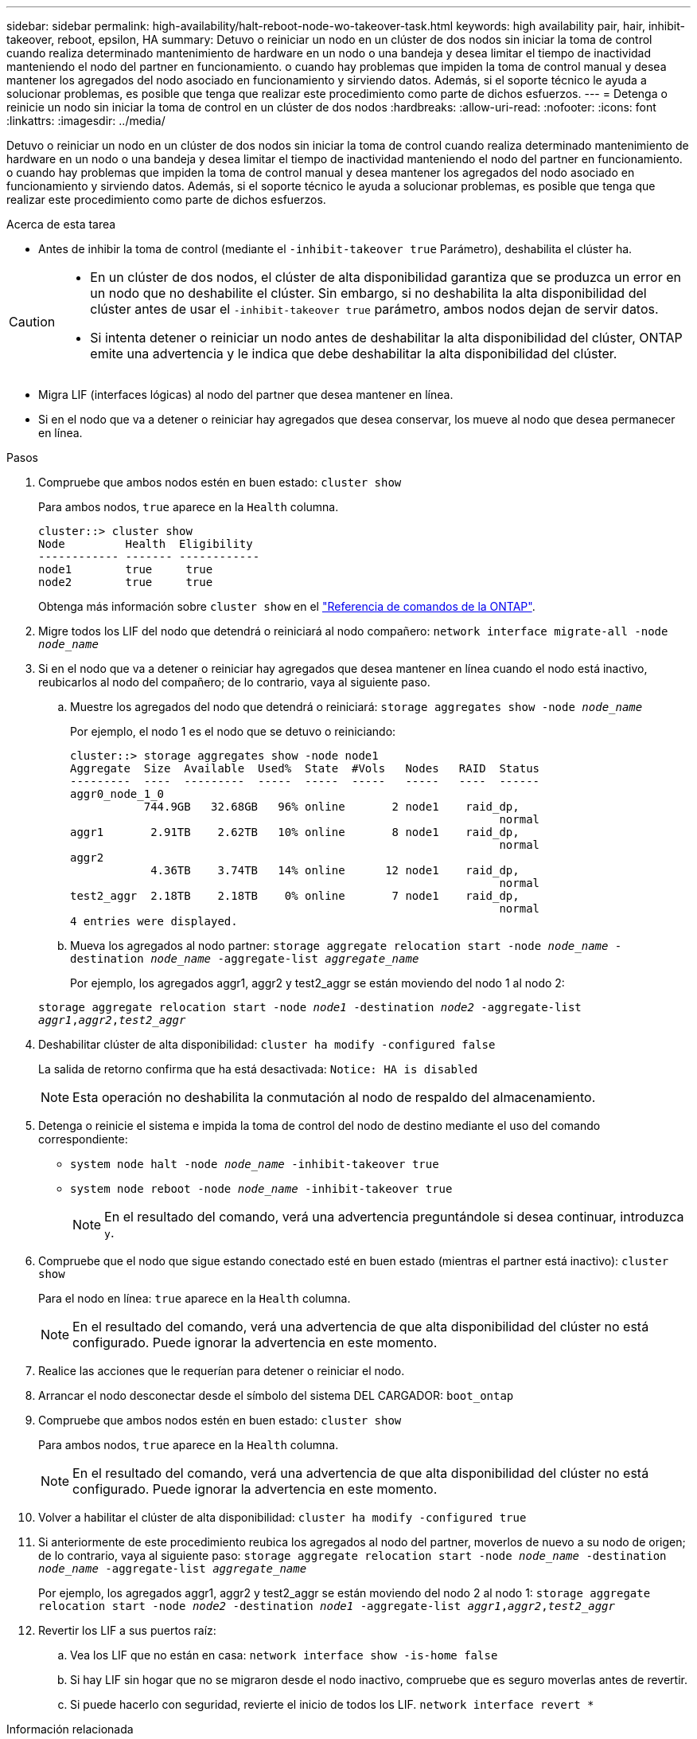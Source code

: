 ---
sidebar: sidebar 
permalink: high-availability/halt-reboot-node-wo-takeover-task.html 
keywords: high availability pair, hair, inhibit-takeover, reboot, epsilon, HA 
summary: Detuvo o reiniciar un nodo en un clúster de dos nodos sin iniciar la toma de control cuando realiza determinado mantenimiento de hardware en un nodo o una bandeja y desea limitar el tiempo de inactividad manteniendo el nodo del partner en funcionamiento. o cuando hay problemas que impiden la toma de control manual y desea mantener los agregados del nodo asociado en funcionamiento y sirviendo datos. Además, si el soporte técnico le ayuda a solucionar problemas, es posible que tenga que realizar este procedimiento como parte de dichos esfuerzos. 
---
= Detenga o reinicie un nodo sin iniciar la toma de control en un clúster de dos nodos
:hardbreaks:
:allow-uri-read: 
:nofooter: 
:icons: font
:linkattrs: 
:imagesdir: ../media/


[role="lead"]
Detuvo o reiniciar un nodo en un clúster de dos nodos sin iniciar la toma de control cuando realiza determinado mantenimiento de hardware en un nodo o una bandeja y desea limitar el tiempo de inactividad manteniendo el nodo del partner en funcionamiento. o cuando hay problemas que impiden la toma de control manual y desea mantener los agregados del nodo asociado en funcionamiento y sirviendo datos. Además, si el soporte técnico le ayuda a solucionar problemas, es posible que tenga que realizar este procedimiento como parte de dichos esfuerzos.

.Acerca de esta tarea
* Antes de inhibir la toma de control (mediante el `-inhibit-takeover true` Parámetro), deshabilita el clúster ha.


[CAUTION]
====
* En un clúster de dos nodos, el clúster de alta disponibilidad garantiza que se produzca un error en un nodo que no deshabilite el clúster. Sin embargo, si no deshabilita la alta disponibilidad del clúster antes de usar el  `-inhibit-takeover true` parámetro, ambos nodos dejan de servir datos.
* Si intenta detener o reiniciar un nodo antes de deshabilitar la alta disponibilidad del clúster, ONTAP emite una advertencia y le indica que debe deshabilitar la alta disponibilidad del clúster.


====
* Migra LIF (interfaces lógicas) al nodo del partner que desea mantener en línea.
* Si en el nodo que va a detener o reiniciar hay agregados que desea conservar, los mueve al nodo que desea permanecer en línea.


.Pasos
. Compruebe que ambos nodos estén en buen estado:
`cluster show`
+
Para ambos nodos, `true` aparece en la `Health` columna.

+
[listing]
----
cluster::> cluster show
Node         Health  Eligibility
------------ ------- ------------
node1        true     true
node2        true     true
----
+
Obtenga más información sobre `cluster show` en el link:https://docs.netapp.com/us-en/ontap-cli/cluster-show.html["Referencia de comandos de la ONTAP"^].

. Migre todos los LIF del nodo que detendrá o reiniciará al nodo compañero:
`network interface migrate-all -node _node_name_`
. Si en el nodo que va a detener o reiniciar hay agregados que desea mantener en línea cuando el nodo está inactivo, reubicarlos al nodo del compañero; de lo contrario, vaya al siguiente paso.
+
.. Muestre los agregados del nodo que detendrá o reiniciará:
`storage aggregates show -node _node_name_`
+
Por ejemplo, el nodo 1 es el nodo que se detuvo o reiniciando:

+
[listing]
----
cluster::> storage aggregates show -node node1
Aggregate  Size  Available  Used%  State  #Vols   Nodes   RAID  Status
---------  ----  ---------  -----  -----  -----   -----   ----  ------
aggr0_node_1_0
           744.9GB   32.68GB   96% online       2 node1    raid_dp,
                                                                normal
aggr1       2.91TB    2.62TB   10% online       8 node1    raid_dp,
                                                                normal
aggr2
            4.36TB    3.74TB   14% online      12 node1    raid_dp,
                                                                normal
test2_aggr  2.18TB    2.18TB    0% online       7 node1    raid_dp,
                                                                normal
4 entries were displayed.
----
.. Mueva los agregados al nodo partner:
`storage aggregate relocation start -node _node_name_ -destination _node_name_ -aggregate-list _aggregate_name_`
+
Por ejemplo, los agregados aggr1, aggr2 y test2_aggr se están moviendo del nodo 1 al nodo 2:

+
`storage aggregate relocation start -node _node1_ -destination _node2_ -aggregate-list _aggr1_,_aggr2_,_test2_aggr_`



. Deshabilitar clúster de alta disponibilidad:
`cluster ha modify -configured false`
+
La salida de retorno confirma que ha está desactivada: `Notice: HA is disabled`

+

NOTE: Esta operación no deshabilita la conmutación al nodo de respaldo del almacenamiento.

. Detenga o reinicie el sistema e impida la toma de control del nodo de destino mediante el uso del comando correspondiente:
+
** `system node halt -node _node_name_ -inhibit-takeover true`
** `system node reboot -node _node_name_ -inhibit-takeover true`
+

NOTE: En el resultado del comando, verá una advertencia preguntándole si desea continuar, introduzca `y`.



. Compruebe que el nodo que sigue estando conectado esté en buen estado (mientras el partner está inactivo):
`cluster show`
+
Para el nodo en línea: `true` aparece en la `Health` columna.

+

NOTE: En el resultado del comando, verá una advertencia de que alta disponibilidad del clúster no está configurado. Puede ignorar la advertencia en este momento.

. Realice las acciones que le requerían para detener o reiniciar el nodo.
. Arrancar el nodo desconectar desde el símbolo del sistema DEL CARGADOR:
`boot_ontap`
. Compruebe que ambos nodos estén en buen estado:
`cluster show`
+
Para ambos nodos, `true` aparece en la `Health` columna.

+

NOTE: En el resultado del comando, verá una advertencia de que alta disponibilidad del clúster no está configurado. Puede ignorar la advertencia en este momento.

. Volver a habilitar el clúster de alta disponibilidad:
`cluster ha modify -configured true`
. Si anteriormente de este procedimiento reubica los agregados al nodo del partner, moverlos de nuevo a su nodo de origen; de lo contrario, vaya al siguiente paso:
`storage aggregate relocation start -node _node_name_ -destination _node_name_ -aggregate-list _aggregate_name_`
+
Por ejemplo, los agregados aggr1, aggr2 y test2_aggr se están moviendo del nodo 2 al nodo 1:
`storage aggregate relocation start -node _node2_ -destination _node1_ -aggregate-list _aggr1_,_aggr2_,_test2_aggr_`

. Revertir los LIF a sus puertos raíz:
+
.. Vea los LIF que no están en casa:
`network interface show -is-home false`
.. Si hay LIF sin hogar que no se migraron desde el nodo inactivo, compruebe que es seguro moverlas antes de revertir.
.. Si puede hacerlo con seguridad, revierte el inicio de todos los LIF.
`network interface revert *`




.Información relacionada
* link:https://docs.netapp.com/us-en/ontap-cli/cluster-ha-modify.html["modificación de alta disponibilidad del clúster"^]

